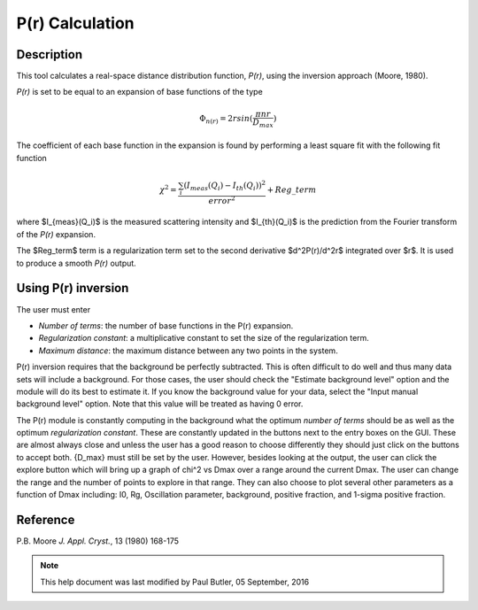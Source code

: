 .. pr_help.rst

.. This is a port of the original SasView html help file to ReSTructured text
.. by S King, ISIS, during SasView CodeCamp-III in Feb 2015.

P(r) Calculation
================

Description
-----------

This tool calculates a real-space distance distribution function, *P(r)*, using
the inversion approach (Moore, 1980).

*P(r)* is set to be equal to an expansion of base functions of the type

.. math::
  \Phi_{n(r)} = 2 r sin(\frac{\pi n r}{D_{max}})

The coefficient of each base function in the expansion is found by performing
a least square fit with the following fit function

.. math::

  \chi^2=\frac{\sum_i (I_{meas}(Q_i)-I_{th}(Q_i))^2}{error^2}+Reg\_term


where $I_{meas}(Q_i)$ is the measured scattering intensity and $I_{th}(Q_i)$ is
the prediction from the Fourier transform of the *P(r)* expansion.

The $Reg\_term$ term is a regularization term set to the second derivative
$d^2P(r)/d^2r$ integrated over $r$. It is used to produce a smooth *P(r)* output.

.. ZZZZZZZZZZZZZZZZZZZZZZZZZZZZZZZZZZZZZZZZZZZZZZZZZZZZZZZZZZZZZZZZZZZZZZZZZZZZZ

Using P(r) inversion
--------------------

The user must enter

*  *Number of terms*: the number of base functions in the P(r) expansion.

*  *Regularization constant*: a multiplicative constant to set the size of
   the regularization term.

*  *Maximum distance*: the maximum distance between any two points in the
   system.

P(r) inversion requires that the background be perfectly subtracted.  This is
often difficult to do well and thus many data sets will include a background.
For those cases, the user should check the "Estimate background level" option
and the module will do its best to estimate it. If you know the background value
for your data, select the "Input manual background level" option. Note that
this value will be treated as having 0 error.

The P(r) module is constantly computing in the background what the optimum
*number of terms* should be as well as the optimum *regularization constant*.
These are constantly updated in the buttons next to the entry boxes on the GUI.
These are almost always close and unless the user has a good reason to choose
differently they should just click on the buttons to accept both.  {D_max} must
still be set by the user.  However, besides looking at the output, the user can
click the explore button which will bring up a graph of chi^2 vs Dmax over a
range around the current Dmax.  The user can change the range and the number of
points to explore in that range.  They can also choose to plot several other
parameters as a function of Dmax including: I0, Rg, Oscillation parameter,
background, positive fraction, and 1-sigma positive fraction.

.. ZZZZZZZZZZZZZZZZZZZZZZZZZZZZZZZZZZZZZZZZZZZZZZZZZZZZZZZZZZZZZZZZZZZZZZZZZZZZZ

Reference
---------

P.B. Moore
*J. Appl. Cryst.*, 13 (1980) 168-175

.. ZZZZZZZZZZZZZZZZZZZZZZZZZZZZZZZZZZZZZZZZZZZZZZZZZZZZZZZZZZZZZZZZZZZZZZZZZZZZZ

.. note::  This help document was last modified by Paul Butler, 05 September, 2016
